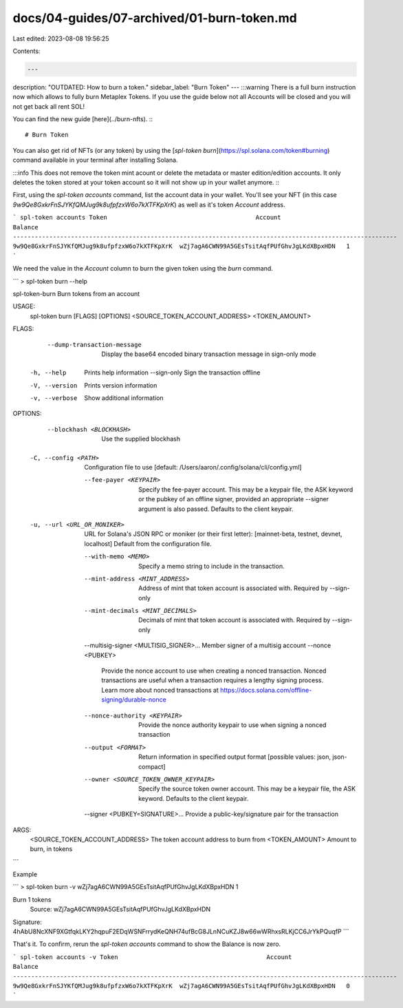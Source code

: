 docs/04-guides/07-archived/01-burn-token.md
===========================================

Last edited: 2023-08-08 19:56:25

Contents:

.. code-block:: md

    ---
description: "OUTDATED: How to burn a token."
sidebar_label: "Burn Token"
---
:::warning
There is a full burn instruction now which allows to fully burn Metaplex Tokens. If you use the guide below not all Accounts will be closed and you will not get back all rent SOL!

You can find the new guide [here](../burn-nfts).
:::

# Burn Token

You can also get rid of NFTs (or any token) by using the [`spl-token burn`](https://spl.solana.com/token#burning) command available in your terminal after installing Solana. 

:::info
This does not remove the token mint acount or delete the metadata or master edition/edition accounts. It only deletes the token stored at your token account so it will not show up in your wallet anymore. 
:::

First, using the `spl-token accounts` command, list the account data in your wallet. You'll see your NFT (in this case `9w9Qe8GxkrFnSJYKfQMJug9k8ufpfzxW6o7kXTFKpXrK`) as well as it's token `Account` address.

```
spl-token accounts
Token                                         Account                                       Balance
----------------------------------------------------------------------------------------------------------
9w9Qe8GxkrFnSJYKfQMJug9k8ufpfzxW6o7kXTFKpXrK  wZj7agA6CWN99A5GEsTsitAqfPUfGhvJgLKdXBpxHDN   1
```

We need the value in the `Account` column to burn the given token using the `burn` command.

```
> spl-token burn --help

spl-token-burn
Burn tokens from an account

USAGE:
    spl-token burn [FLAGS] [OPTIONS] <SOURCE_TOKEN_ACCOUNT_ADDRESS> <TOKEN_AMOUNT>

FLAGS:
        --dump-transaction-message    Display the base64 encoded binary transaction message in sign-only mode
    -h, --help                        Prints help information
        --sign-only                   Sign the transaction offline
    -V, --version                     Prints version information
    -v, --verbose                     Show additional information

OPTIONS:
        --blockhash <BLOCKHASH>                   Use the supplied blockhash
    -C, --config <PATH>
            Configuration file to use [default: /Users/aaron/.config/solana/cli/config.yml]

        --fee-payer <KEYPAIR>
            Specify the fee-payer account. This may be a keypair file, the ASK keyword
            or the pubkey of an offline signer, provided an appropriate --signer argument
            is also passed. Defaults to the client keypair.
    -u, --url <URL_OR_MONIKER>
            URL for Solana's JSON RPC or moniker (or their first letter): [mainnet-beta, testnet, devnet, localhost]
            Default from the configuration file.
        --with-memo <MEMO>                        Specify a memo string to include in the transaction.
        --mint-address <MINT_ADDRESS>
            Address of mint that token account is associated with. Required by --sign-only

        --mint-decimals <MINT_DECIMALS>
            Decimals of mint that token account is associated with. Required by --sign-only

        --multisig-signer <MULTISIG_SIGNER>...    Member signer of a multisig account
        --nonce <PUBKEY>
            Provide the nonce account to use when creating a nonced
            transaction. Nonced transactions are useful when a transaction
            requires a lengthy signing process. Learn more about nonced
            transactions at https://docs.solana.com/offline-signing/durable-nonce
        --nonce-authority <KEYPAIR>
            Provide the nonce authority keypair to use when signing a nonced transaction

        --output <FORMAT>
            Return information in specified output format [possible values: json, json-compact]

        --owner <SOURCE_TOKEN_OWNER_KEYPAIR>
            Specify the source token owner account. This may be a keypair file, the ASK keyword. Defaults to the client
            keypair.
        --signer <PUBKEY=SIGNATURE>...            Provide a public-key/signature pair for the transaction

ARGS:
    <SOURCE_TOKEN_ACCOUNT_ADDRESS>    The token account address to burn from
    <TOKEN_AMOUNT>                    Amount to burn, in tokens
```

Example

```
> spl-token burn -v wZj7agA6CWN99A5GEsTsitAqfPUfGhvJgLKdXBpxHDN 1

Burn 1 tokens
  Source: wZj7agA6CWN99A5GEsTsitAqfPUfGhvJgLKdXBpxHDN

Signature: 4hAbU8NcXNF9XGtfqkLKY2hqpuF2EDqWSNFrrydKeQNH74ufBcG8JLnNCuKZJ8w66wWRhxsRLKjCC6JrYkPQuqfP
```

That's it. To confirm, rerun the `spl-token accounts` command to show the Balance is now zero.

```
spl-token accounts -v
Token                                         Account                                       Balance
----------------------------------------------------------------------------------------------------------
9w9Qe8GxkrFnSJYKfQMJug9k8ufpfzxW6o7kXTFKpXrK  wZj7agA6CWN99A5GEsTsitAqfPUfGhvJgLKdXBpxHDN   0
```

